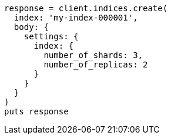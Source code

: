 [source, ruby]
----
response = client.indices.create(
  index: 'my-index-000001',
  body: {
    settings: {
      index: {
        number_of_shards: 3,
        number_of_replicas: 2
      }
    }
  }
)
puts response
----
